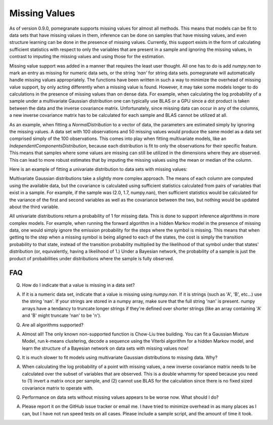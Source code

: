 .. _nan:

Missing Values
==============

As of version 0.9.0, pomegranate supports missing values for almost all methods. This means that models can be fit to data sets that have missing values in them, inference can be done on samples that have missing values, and even structure learning can be done in the presence of missing values. Currently, this support exists in the form of calculating sufficient statistics with respect to only the variables that are present in a sample and ignoring the missing values, in contrast to imputing the missing values and using those for the estimation. 

Missing value support was added in a manner that requires the least user thought. All one has to do is add `numpy.nan` to mark an entry as missing for numeric data sets, or the string `'nan'` for string data sets. pomegranate will automatically handle missing values appropriately. The functions have been written in such a way to minimize the overhead of missing value support, by only acting differently when a missing value is found. However, it may take some models longer to do calculations in the presence of missing values than on dense data. For example, when calculating the log probability of a sample under a multivariate Gaussian distribution one can typically use BLAS or a GPU since a dot product is taken between the data and the inverse covariance matrix. Unfortunately, since missing data can occur in any of the columns, a new inverse covariance matrix has to be calculated for each sample and BLAS cannot be utilized at all. 

As an example, when fitting a `NormalDistribution` to a vector of data, the parameters are estimated simply by ignoring the missing values. A data set with 100 observations and 50 missing values would produce the same model as a data set comprised simply of the 100 observations. This comes into play when fitting multivariate models, like an `IndependentComponentsDistribution`, because each distribution is fit to only the observations for their specific feature. This means that samples where some values are missing can still be utilized in the dimensions where they are observed. This can lead to more robust estimates that by imputing the missing values using the mean or median of the column.

Here is an example of fitting a univariate distribution to data sets with missing values:

.. code-block:: python
	>>> import numpy
	>>> from pomegranate import *
	>>>
	>>> X = numpy.random.randn(100)
	>>> X[75:] = numpy.nan
	>>>
	>>> NormalDistribution.from_samples(X)
	{
	    "frozen" :false,
	    "class" :"Distribution",
	    "parameters" :[
	        -0.0007138484812874587,
	        1.0288813172046551
	    ],
	    "name" :"NormalDistribution"
	}
	>>> NormalDistribution.from_samples(X[:75])
	{
	    "frozen" :false,
	    "class" :"Distribution",
	    "parameters" :[
	        -0.0007138484812874587,
	        1.0288813172046551
	    ],
	    "name" :"NormalDistribution"
	}

Multivariate Gaussian distributions take a slightly more complex approach. The means of each column are computed using the available data, but the covariance is calculated using sufficient statistics calculated from pairs of variables that exist in a sample. For example, if the sample was (2.0, 1.7, numpy.nan), then sufficient statistics would be calculated for the variance of the first and second variables as well as the covariance between the two, but nothing would be updated about the third variable. 

All univariate distributions return a probability of 1 for missing data. This is done to support inference algorithms in more complex models. For example, when running the forward algorithm in a hidden Markov model in the presence of missing data, one would simply ignore the emission probability for the steps where the symbol is missing. This means that when getting to the step when a missing symbol is being aligned to each of the states, the cost is simply the transition probability to that state, instead of the transition probability multiplied by the likelihood of that symbol under that states' distribution (or, equivalently, having a likelihood of 1.) Under a Bayesian network, the probability of a sample is just the product of probabilities under distributions where the sample is fully observed. 


FAQ
---

Q. How do I indicate that a value is missing in a data set?

A. If it is a numeric data set, indicate that a value is missing using `numpy.nan`. If it is strings (such as 'A', 'B', etc...) use the string 'nan'. If your strings are stored in a numpy array, make sure that the full string 'nan' is present. numpy arrays have a tendancy to truncate longer strings if they're defined over shorter strings (like an array containing 'A' and 'B' might truncate 'nan' to be 'n').


Q. Are all algorithms supported?

A. Almost all! The only known non-supported function is Chow-Liu tree building. You can fit a Gaussian Mixture Model, run k-means clustering, decode a sequence using the Viterbi algorithm for a hidden Markov model, and learn the structure of a Bayesian network on data sets with missing values now!


Q. It is much slower to fit models using multivariate Gaussian distributions to missing data. Why?

A. When calculating the log probability of a point with missing values, a new inverse covariance matrix needs to be calculated over the subset of variables that are observed. This is a double whammy for speed because you need to (1) invert a matrix once per sample, and (2) cannot use BLAS for the calculation since there is no fixed sized covariance matrix to operate with.


Q. Performance on data sets without missing values appears to be worse now. What should I do?

A. Please report it on the GitHub issue tracker or email me. I have tried to minimize overhead in as many places as I can, but I have not run speed tests on all cases. Please include a sample script, and the amount of time it took.
